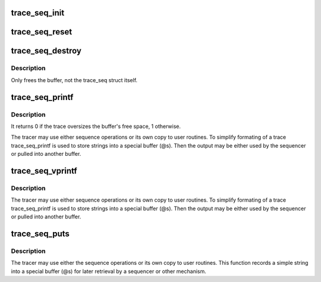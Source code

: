.. -*- coding: utf-8; mode: rst -*-
.. src-file: tools/lib/traceevent/trace-seq.c

.. _`trace_seq_init`:

trace_seq_init
==============

.. c:function:: void trace_seq_init(struct trace_seq *s)

    initialize the trace_seq structure

    :param s:
        a pointer to the trace_seq structure to initialize
    :type s: struct trace_seq \*

.. _`trace_seq_reset`:

trace_seq_reset
===============

.. c:function:: void trace_seq_reset(struct trace_seq *s)

    re-initialize the trace_seq structure

    :param s:
        a pointer to the trace_seq structure to reset
    :type s: struct trace_seq \*

.. _`trace_seq_destroy`:

trace_seq_destroy
=================

.. c:function:: void trace_seq_destroy(struct trace_seq *s)

    free up memory of a trace_seq

    :param s:
        a pointer to the trace_seq to free the buffer
    :type s: struct trace_seq \*

.. _`trace_seq_destroy.description`:

Description
-----------

Only frees the buffer, not the trace_seq struct itself.

.. _`trace_seq_printf`:

trace_seq_printf
================

.. c:function:: int trace_seq_printf(struct trace_seq *s, const char *fmt,  ...)

    sequence printing of trace information

    :param s:
        trace sequence descriptor
    :type s: struct trace_seq \*

    :param fmt:
        printf format string
    :type fmt: const char \*

    :param ellipsis ellipsis:
        variable arguments

.. _`trace_seq_printf.description`:

Description
-----------

It returns 0 if the trace oversizes the buffer's free
space, 1 otherwise.

The tracer may use either sequence operations or its own
copy to user routines. To simplify formating of a trace
trace_seq_printf is used to store strings into a special
buffer (@s). Then the output may be either used by
the sequencer or pulled into another buffer.

.. _`trace_seq_vprintf`:

trace_seq_vprintf
=================

.. c:function:: int trace_seq_vprintf(struct trace_seq *s, const char *fmt, va_list args)

    sequence printing of trace information

    :param s:
        trace sequence descriptor
    :type s: struct trace_seq \*

    :param fmt:
        printf format string
    :type fmt: const char \*

    :param args:
        *undescribed*
    :type args: va_list

.. _`trace_seq_vprintf.description`:

Description
-----------

The tracer may use either sequence operations or its own
copy to user routines. To simplify formating of a trace
trace_seq_printf is used to store strings into a special
buffer (@s). Then the output may be either used by
the sequencer or pulled into another buffer.

.. _`trace_seq_puts`:

trace_seq_puts
==============

.. c:function:: int trace_seq_puts(struct trace_seq *s, const char *str)

    trace sequence printing of simple string

    :param s:
        trace sequence descriptor
    :type s: struct trace_seq \*

    :param str:
        simple string to record
    :type str: const char \*

.. _`trace_seq_puts.description`:

Description
-----------

The tracer may use either the sequence operations or its own
copy to user routines. This function records a simple string
into a special buffer (@s) for later retrieval by a sequencer
or other mechanism.

.. This file was automatic generated / don't edit.

